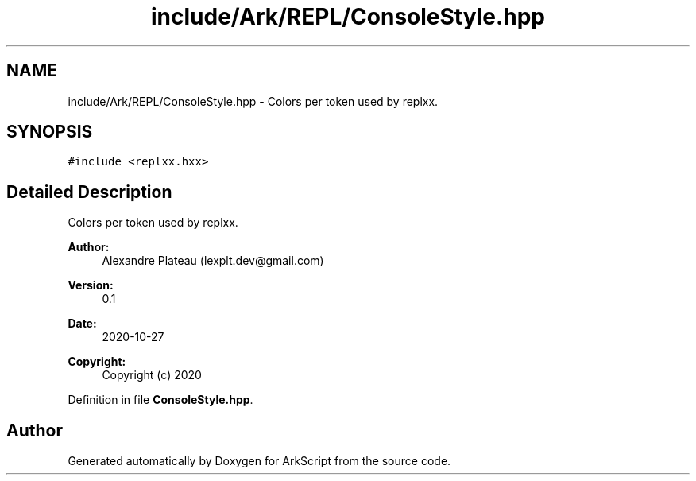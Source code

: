 .TH "include/Ark/REPL/ConsoleStyle.hpp" 3 "Wed Dec 30 2020" "ArkScript" \" -*- nroff -*-
.ad l
.nh
.SH NAME
include/Ark/REPL/ConsoleStyle.hpp \- Colors per token used by replxx\&.  

.SH SYNOPSIS
.br
.PP
\fC#include <replxx\&.hxx>\fP
.br

.SH "Detailed Description"
.PP 
Colors per token used by replxx\&. 


.PP
\fBAuthor:\fP
.RS 4
Alexandre Plateau (lexplt.dev@gmail.com) 
.RE
.PP
\fBVersion:\fP
.RS 4
0\&.1 
.RE
.PP
\fBDate:\fP
.RS 4
2020-10-27
.RE
.PP
\fBCopyright:\fP
.RS 4
Copyright (c) 2020 
.RE
.PP

.PP
Definition in file \fBConsoleStyle\&.hpp\fP\&.
.SH "Author"
.PP 
Generated automatically by Doxygen for ArkScript from the source code\&.
